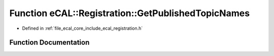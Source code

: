 .. _exhale_function_registration_8h_1a0781dfa082b2096e8ff5f681ace31f80:

Function eCAL::Registration::GetPublishedTopicNames
===================================================

- Defined in :ref:`file_ecal_core_include_ecal_registration.h`


Function Documentation
----------------------


.. doxygenfunction:: eCAL::Registration::GetPublishedTopicNames(std::set<std::string>&)
   :project: eCAL